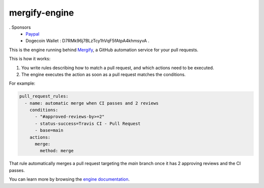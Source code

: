 mergify-engine
==============

. Sponsors
   - `Paypal <https://www.paypal.com/donate?business=RBHMVN4AQGQE2&item_name=Donation&currency_code=BRL>`_
   -  Dogecoin Wallet : D7RMk96j7BLzTcy1hVqF5fAtpA4khmsyvA .
  
   

This is the engine running behind `Mergify <https://mergify.io>`_, a GitHub automation service for your pull requests.

This is how it works:

1. You write rules describing how to match a pull request, and which actions need to be executed.
2. The engine executes the action as soon as a pull request matches the conditions.

For example:

.. code-block:: yml

    pull_request_rules:
      - name: automatic merge when CI passes and 2 reviews
        conditions:
          - "#approved-reviews-by>=2"
          - status-success=Travis CI - Pull Request
          - base=main
        actions:
          merge:
            method: merge

That rule automatically merges a pull request targeting the `main` branch once it has 2 approving reviews and the CI passes.

You can learn more by browsing the `engine documentation <https://docs.mergify.io>`_.


